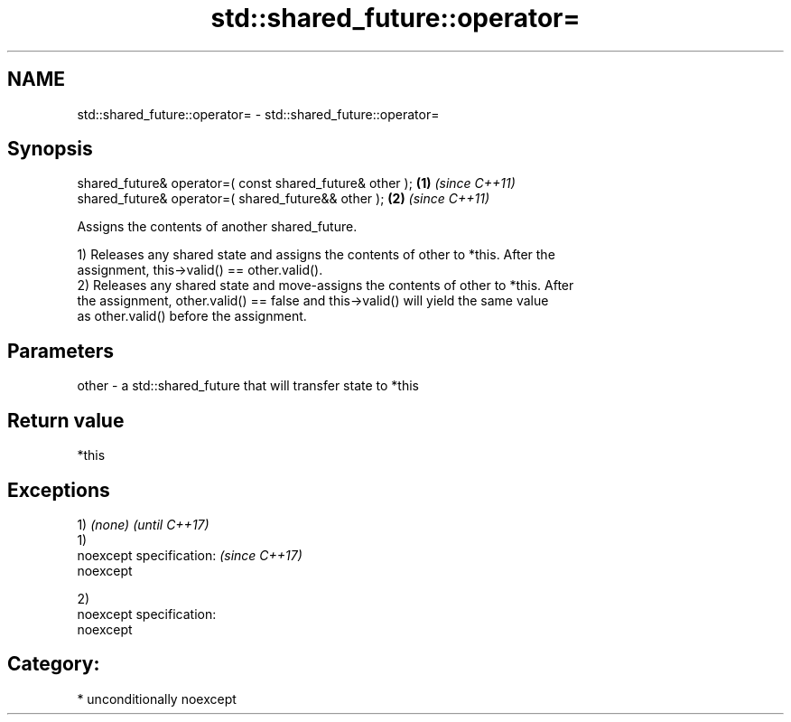 .TH std::shared_future::operator= 3 "2017.04.02" "http://cppreference.com" "C++ Standard Libary"
.SH NAME
std::shared_future::operator= \- std::shared_future::operator=

.SH Synopsis
   shared_future& operator=( const shared_future& other ); \fB(1)\fP \fI(since C++11)\fP
   shared_future& operator=( shared_future&& other );      \fB(2)\fP \fI(since C++11)\fP

   Assigns the contents of another shared_future.

   1) Releases any shared state and assigns the contents of other to *this. After the
   assignment, this->valid() == other.valid().
   2) Releases any shared state and move-assigns the contents of other to *this. After
   the assignment, other.valid() == false and this->valid() will yield the same value
   as other.valid() before the assignment.

.SH Parameters

   other - a std::shared_future that will transfer state to *this

.SH Return value

   *this

.SH Exceptions

   1) \fI(none)\fP                 \fI(until C++17)\fP
   1)
   noexcept specification:   \fI(since C++17)\fP
   noexcept
     

   2)
   noexcept specification:  
   noexcept
     
.SH Category:

     * unconditionally noexcept
